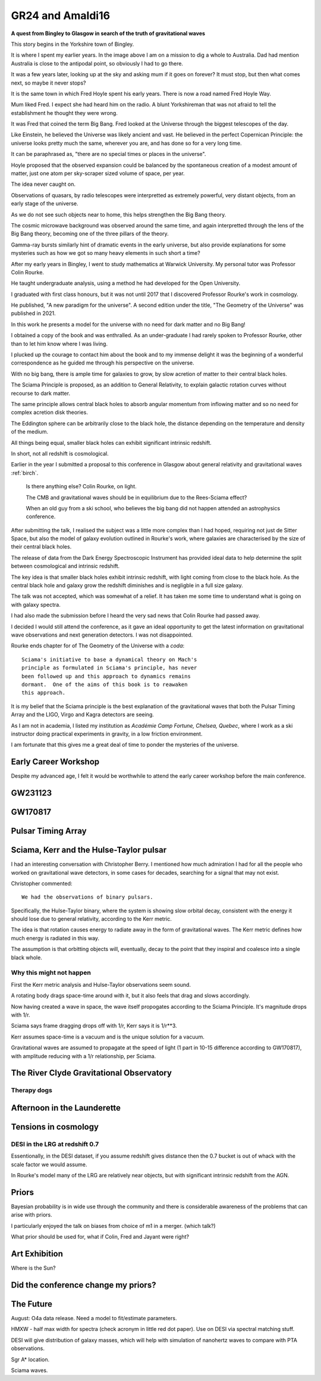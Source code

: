 ===================
 GR24 and Amaldi16
===================

**A quest from Bingley to Glasgow in search of the truth of
gravitational waves**

This story begins in the Yorkshire town of Bingley.

.. image:: images/gr24/bingley.png

It is where I spent my earlier years.  In the image above I am on a
mission to dig a whole to Australia.  Dad had mention Australia is
close to the antipodal point, so obviously I had to go there.

It was a few years later, looking up at the sky and asking mum if it
goes on forever?  It must stop, but then what comes next, so maybe it
never stops?

It is the same town in which Fred Hoyle spent his early years.  There
is now a road named Fred Hoyle Way.

Mum liked Fred.  I expect she had heard him on the radio.  A blunt
Yorkshireman that was not afraid to tell the establishment he thought
they were wrong.

It was Fred that coined the term Big Bang.  Fred looked at the
Universe through the biggest telescopes of the day.

.. image:: images/m31.png


Like Einstein, he believed the Universe was likely ancient and vast.
He believed in the perfect Copernican Principle: the universe looks
pretty much the same, wherever you are, and has done so for a very
long time.

It can be paraphrased as, "there are no special times or places in the
universe".

Hoyle proposed that the observed expansion could be balanced by the
spontaneous creation of a modest amount of matter, just one atom per
sky-scraper sized volume of space, per year.

The idea never caught on.

Observations of quasars, by radio telescopes were interpretted as
extremely powerful, very distant objects, from an early stage of the
universe.

.. image:: images/jodrellcoper.png


As we do not see such objects near to home, this helps strengthen the
Big Bang theory.

The cosmic microwave background was observed around the same time, and
again interpretted through the lens of the Big Bang theory, becoming
one of the three pillars of the theory.

Gamma-ray bursts similarly hint of dramatic events in the early
universe, but also provide explanations for some mysteries such as how
we got so many heavy elements in such short a time?

After my early years in Bingley, I went to study mathematics at
Warwick University.  My personal tutor was Professor Colin Rourke.

He taught undergraduate analysis, using a method he had developed for
the Open University.  

I graduated with first class honours, but it was not until 2017 that I
discovered Professor Rourke's work in cosmology.

He published, "A new paradigm for the universe".  A second edition
under the title, "The Geometry of the Universe" was published in 2021.

In this work he presents a model for the universe with no need for
dark matter and no Big Bang!

I obtained a copy of the book and was enthralled.   As an
under-graduate I had rarely spoken to Professor Rourke, other than to
let him know where I was living.

I plucked up the courage to contact him about the book and to my
immense delight it was the beginning of a wonderful correspondence as
he guided me through his perspective on the universe.

With no big bang, there is ample time for galaxies to grow, by slow
acretion of matter to their central black holes.

The Sciama Principle is proposed, as an addition to General
Relativity, to explain galactic rotation curves without recourse to
dark matter.

The same principle allows central black holes to absorb angular
momentum from inflowing matter and so no need for complex acretion
disk theories.

The Eddington sphere can be arbitrarily close to the black hole, the
distance depending on the temperature and density of the medium.

All things being equal, smaller black holes can exhibit significant
intrinsic redshift.

In short, not all redshift is cosmological.


Earlier in the year I submitted a proposal to this conference in
Glasgow about general relativity and gravitational waves :ref:`birch`.



   Is there anything else?  Colin Rourke, on light.

   The CMB and gravitational waves should be in equilibrium due to the
   Rees-Sciama effect?

   When an old guy from a ski school, who believes the big bang did
   not happen attended an astrophysics conference.


After submitting the talk, I realised the subject was a little more
complex than I had hoped, requiring not just de Sitter Space, but also
the model of galaxy evolution outlined in Rourke's work, where
galaxies are characterised by the size of their central black holes.

The release of data from the Dark Energy Spectroscopic Instrument
has provided ideal data to help determine the split between
cosmological and intrinsic redshift.

The key idea is that smaller black holes exhibit intrinsic redshift,
with light coming from close to the black hole.  As the central black
hole and galaxy grow the redshift diminishes and is negligble in a
full size galaxy.

The talk was not accepted, which was somewhat of a relief.  It has
taken me some time to understand what is going on with galaxy spectra.

I had also made the submission before I heard the very sad news that
Colin Rourke had passed away.

I decided I would still attend the conference, as it gave an ideal
opportunity to get the latest information on gravitational wave
observations and next generation detectors.  I was not disappointed.

Rourke ends chapter for of The Geometry of the Universe with a
*coda*::

  Sciama's initiative to base a dynamical theory on Mach's
  principle as formulated in Sciama's principle, has never
  been followed up and this approach to dynamics remains
  dormant.  One of the aims of this book is to reawaken
  this approach.

It is my belief that the Sciama principle is the best explanation of
the gravitational waves that both the Pulsar Timing Array and the
LIGO, Virgo and Kagra detectors are seeing.

As I am not in academia, I listed my institution as *Académie Camp
Fortune, Chelsea, Quebec*, where I work as a ski instructor doing
practical experiments in gravity, in a low friction environment.

I am fortunate that this gives me a great deal of time to ponder the
mysteries of the universe.



Early Career Workshop
=====================

Despite my advanced age, I felt it would be worthwhile to attend the
early career workshop before the main conference.


GW231123
========

GW170817
========

Pulsar Timing Array
===================

Sciama, Kerr and the Hulse-Taylor pulsar
========================================

I had an interesting conversation with Christopher Berry.  I mentioned
how much admiration I had for all the people who worked on
gravitational wave detectors, in some cases for decades, searching for
a signal that may not exist.

Christopher commented::

  We had the observations of binary pulsars.

Specifically, the Hulse-Taylor binary, where the system is showing
slow orbital decay, consistent with the energy it should lose due to
general relativity, according to the Kerr metric.

The idea is that rotation causes energy to radiate away in the form of
gravitational waves.  The Kerr metric defines how much energy is
radiated in this way.

The assumption is that orbitting objects will, eventually, decay to
the point that they inspiral and coalesce into a single black whole.

Why this might not happen
-------------------------

First the Kerr metric analysis and Hulse-Taylor observations seem
sound.

A rotating body drags space-time around with it, but it also feels
that drag and slows accordingly.

Now having created a wave in space, the wave itself propogates
according to the Sciama Principle.  It's magnitude drops with 1/r.


Sciama says frame dragging drops off with 1/r, Kerr says it is 1/r**3.

Kerr assumes space-time is a vacuum and is the unique solution for a
vacuum.

Gravitational waves are assumed to propagate at the speed of light (1
part in 10-15 difference according to GW170817), with amplitude
reducing with a 1/r relationship, per Sciama.


The River Clyde Gravitational Observatory
=========================================



Therapy dogs
------------

Afternoon in the Launderette
============================

Tensions in cosmology
=====================

DESI in the LRG at redshift 0.7
-------------------------------

Essentionally, in the DESI dataset, if you assume redshift gives
distance then the 0.7 bucket is out of whack with the scale factor we
would assume.

In Rourke's model many of the LRG are relatively near objects, but
with significant intrinsic redshift from the AGN.

Priors
======

Bayesian probability is in wide use through the community and there is
considerable awareness of the problems that can arise with priors.

I particularly enjoyed the talk on biases from choice of m1 in a
merger. (which talk?)

What prior should be used for, what if Colin, Fred and Jayant were
right?



Art Exhibition
==============

Where is the Sun?


Did the conference change my priors?
====================================



The Future
==========

August: O4a data release.  Need a model to fit/estimate parameters.

HMXW - half max width for spectra (check acronym in little red dot
paper).  Use on DESI via spectral matching stuff.

DESI will give distribution of galaxy masses, which will help with
simulation of nanohertz waves to compare with PTA observations.

Sgr A* location.


Sciama waves.
